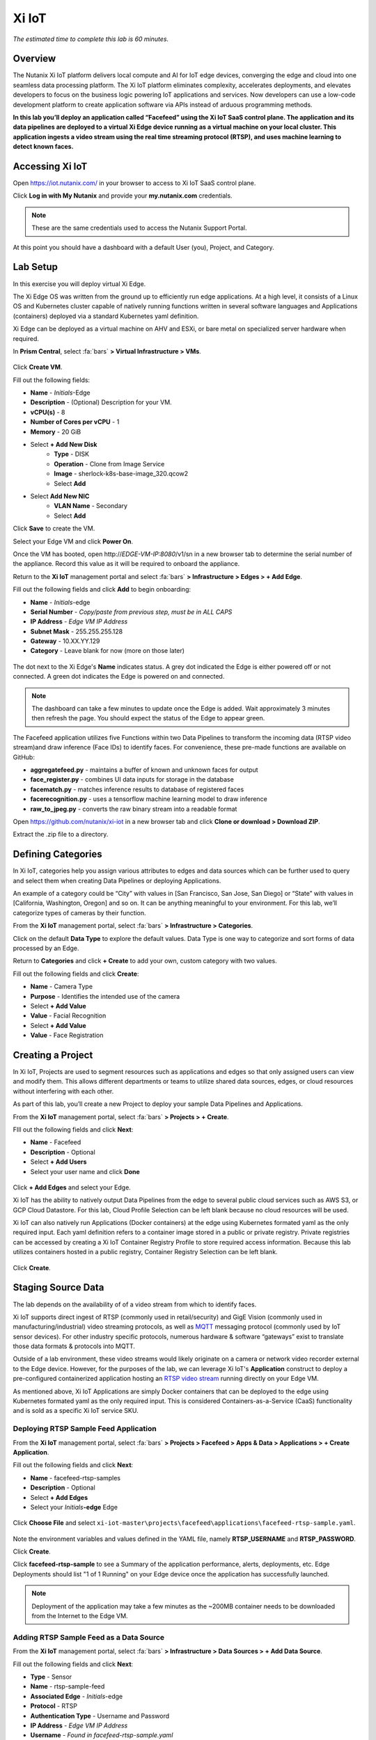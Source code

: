 .. _xi_iot:

------
Xi IoT
------

*The estimated time to complete this lab is 60 minutes.*

.. raw:: html

  <iframe width="640" height="360" src="https://www.youtube.com/embed/NRIgFxvycHw?rel=0&amp;showinfo=0" frameborder="0" allow="accelerometer; autoplay; encrypted-media; gyroscope; picture-in-picture" allowfullscreen></iframe>

Overview
++++++++

The Nutanix Xi IoT platform delivers local compute and AI for IoT edge devices, converging the edge and cloud into one seamless data processing platform.
The Xi IoT platform eliminates complexity, accelerates deployments, and elevates developers to focus on the business logic powering IoT applications and services.
Now developers can use a low-code development platform to create application software via APIs instead of arduous programming methods.

**In this lab you’ll deploy an application called “Facefeed” using the Xi IoT SaaS control plane.
The application and its data pipelines are deployed to a virtual Xi Edge device running as a virtual machine on your local cluster.
This application ingests a video stream using the real time streaming protocol (RTSP), and uses machine learning to detect known faces.**

Accessing Xi IoT
++++++++++++++++

Open https://iot.nutanix.com/ in your browser to access to Xi IoT SaaS control plane.

Click **Log in with My Nutanix** and provide your **my.nutanix.com** credentials.

.. note::

  These are the same credentials used to access the Nutanix Support Portal.

At this point you should have a dashboard with a default User (you), Project, and Category.

.. figure:: images/1.png

Lab Setup
+++++++++

In this exercise you will deploy virtual Xi Edge.

The Xi Edge OS was written from the ground up to efficiently run edge applications. At a high level, it consists of a Linux OS and Kubernetes cluster capable of natively running functions written in several software languages and Applications (containers) deployed via a standard Kubernetes yaml definition.

Xi Edge can be deployed as a virtual machine on AHV and ESXi, or bare metal on specialized server hardware when required.

In **Prism Central**, select :fa:`bars` **> Virtual Infrastructure > VMs**.

.. figure:: images/2.png

Click **Create VM**.

Fill out the following fields:

- **Name** - *Initials*\ -Edge
- **Description** - (Optional) Description for your VM.
- **vCPU(s)** - 8
- **Number of Cores per vCPU** - 1
- **Memory** - 20 GiB

- Select **+ Add New Disk**
    - **Type** - DISK
    - **Operation** - Clone from Image Service
    - **Image** - sherlock-k8s-base-image_320.qcow2
    - Select **Add**

- Select **Add New NIC**
    - **VLAN Name** - Secondary
    - Select **Add**

Click **Save** to create the VM.

Select your Edge VM and click **Power On**.

Once the VM has booted, open \http://*EDGE-VM-IP:8080*/v1/sn in a new browser tab to determine the serial number of the appliance. Record this value as it will be required to onboard the appliance.

Return to the **Xi IoT** management portal and select :fa:`bars` **> Infrastructure > Edges > + Add Edge**.

Fill out the following fields and click **Add** to begin onboarding:

- **Name** - *Initials*-edge
- **Serial Number** - *Copy/paste from previous step, must be in ALL CAPS*
- **IP Address** - *Edge VM IP Address*
- **Subnet Mask** - 255.255.255.128
- **Gateway** - 10.XX.YY.129
- **Category** - Leave blank for now (more on those later)

.. figure:: images/3.png

The dot next to the Xi Edge's **Name** indicates status. A grey dot indicated the Edge is either powered off or not connected. A green dot indicates the Edge is powered on and connected.

.. note::

  The dashboard can take a few minutes to update once the Edge is added. Wait approximately 3 minutes then refresh the page. You should expect the status of the Edge to appear green.

.. figure:: images/4.png

The Facefeed application utilizes five Functions within two Data Pipelines to transform the incoming data (RTSP video stream)and draw inference (Face IDs) to identify faces. For convenience, these pre-made functions are available on GitHub:

- **aggregatefeed.py** - maintains a buffer of known and unknown faces for output
- **face_register.py** - combines UI data inputs for storage in the database
- **facematch.py** - matches inference results to database of registered faces
- **facerecognition.py** - uses a tensorflow machine learning model to draw inference
- **raw_to_jpeg.py** - converts the raw binary stream into a readable format

Open https://github.com/nutanix/xi-iot in a new browser tab and click **Clone or download > Download ZIP**.

Extract the .zip file to a directory.

Defining Categories
+++++++++++++++++++

In Xi IoT, categories help you assign various attributes to edges and data sources which can be further used to query and select them when creating Data Pipelines or deploying Applications.

An example of a category could be “City” with values in [San Francisco, San Jose, San Diego] or “State” with values in [California, Washington, Oregon] and so on. It can be anything meaningful to your environment. For this lab, we’ll categorize types of cameras by their function.

From the **Xi IoT** management portal, select :fa:`bars` **> Infrastructure > Categories**.

Click on the default **Data Type** to explore the default values. Data Type is one way to categorize and sort forms of data processed by an Edge.

Return to **Categories** and click **+ Create** to add your own, custom category with two values.

Fill out the following fields and click **Create**:

- **Name** - Camera Type
- **Purpose** - Identifies the intended use of the camera
- Select **+ Add Value**
- **Value** - Facial Recognition
- Select **+ Add Value**
- **Value** - Face Registration

.. figure:: images/5.png

Creating a Project
++++++++++++++++++

In Xi IoT, Projects are used to segment resources such as applications and edges so that only assigned users can view and modify them. This allows different departments or teams to utilize shared data sources, edges, or cloud resources without interfering with each other.

As part of this lab, you’ll create a new Project to deploy your sample Data Pipelines and Applications.

From the **Xi IoT** management portal, select :fa:`bars` **> Projects > + Create**.

FIll out the following fields and click **Next**:

- **Name** - Facefeed
- **Description** - Optional
- Select **+ Add Users**
- Select your user name and click **Done**

.. figure:: images/6.png

Click **+ Add Edges** and select your Edge.

Xi IoT has the ability to natively output Data Pipelines from the edge to several public cloud services such as AWS S3, or GCP Cloud Datastore. For this lab, Cloud Profile Selection can be left blank because no cloud resources will be used.

Xi IoT can also natively run Applications (Docker containers) at the edge using Kubernetes formated yaml as the only required input. Each yaml definition refers to a container image stored in a public or private registry. Private registries can be accessed by creating a Xi IoT Container Registry Profile to store required access information. Because this lab utilizes containers hosted in a public registry, Container Registry Selection can be left blank.

.. figure:: images/7.png

Click **Create**.

Staging Source Data
+++++++++++++++++++

The lab depends on the availability of of a video stream from which to identify faces.

Xi IoT supports direct ingest of RTSP (commonly used in retail/security) and GigE Vision (commonly used in manufacturing/industrial) video streaming protocols, as well as `MQTT <http://mqtt.org/>`_ messaging protocol (commonly used by IoT sensor devices). For other industry specific protocols, numerous hardware & software “gateways” exist to translate those data formats & protocols into MQTT.

Outside of a lab environment, these video streams would likely originate on a camera or network video recorder external to the Edge device.
However, for the purposes of the lab, we can leverage Xi IoT's **Application** construct to deploy a pre-configured containerized application hosting an `RTSP video stream <https://hub.docker.com/r/xiiot/facefeed-rtsp-sample>`_ running directly on your Edge VM.

As mentioned above, Xi IoT Applications are simply Docker containers that can be deployed to the edge using Kubernetes formated yaml as the only required input.
This is considered Containers-as-a-Service (CaaS) functionality and is sold as a specific Xi IoT service SKU.

Deploying RTSP Sample Feed Application
......................................

From the **Xi IoT** management portal, select :fa:`bars` **> Projects > Facefeed > Apps & Data > Applications > + Create Application**.

Fill out the following fields and click **Next**:

- **Name** - facefeed-rtsp-samples
- **Description** - Optional
- Select **+ Add Edges**
- Select your *Initials*\ **-edge** Edge

.. figure:: images/13.png

Click **Choose File** and select ``xi-iot-master\projects\facefeed\applications\facefeed-rtsp-sample.yaml``.

.. figure:: images/14.png

Note the environment variables and values defined in the YAML file, namely **RTSP_USERNAME** and **RTSP_PASSWORD**.

Click **Create**.

Click **facefeed-rtsp-sample** to see a Summary of the application performance, alerts, deployments, etc. Edge Deployments should list "1 of 1 Running" on your Edge device once the application has successfully launched.

.. figure:: images/15.png

.. note::

  Deployment of the application may take a few minutes as the ~200MB container needs to be downloaded from the Internet to the Edge VM.

Adding RTSP Sample Feed as a Data Source
........................................

From the **Xi IoT** management portal, select :fa:`bars` **> Infrastructure > Data Sources > + Add Data Source**.

Fill out the following fields and click **Next**:

- **Type** - Sensor
- **Name** - rtsp-sample-feed
- **Associated Edge** - *Initials*-edge
- **Protocol** - RTSP
- **Authentication Type** - Username and Password
- **IP Address** - *Edge VM IP Address*
- **Username** - *Found in facefeed-rtsp-sample.yaml*
- **Password** - *Found in facefeed-rtsp-sample.yaml*

.. figure:: images/16.png

Next you will define what data is extracted from the source, in this case, we require the specific address used to host the stream.

Click **Add New Field** and fill out the following fields:

- **Name** - VideoFeed
- **RTSP URL** - live.sdp

.. note::

  The full RTSP URL is the address where the stream can be accessed, and may vary depending on camera/configuration. You can use a media player such as `VLC <https://www.videolan.org/vlc/>`_ that supports RTSP streams to access the video stream.

  .. figure:: images/19.png

Click :fa:`check` to add the data extraction field.

.. figure:: images/17.png

Click **Next**.

Finally you will assign the category attributes which will be used to identify the sample feed as the data source for the facial recognition Data Pipeline you will build in later exercises.

From the **Attribute** drop down menu, select **Camera Type : Facial Recognition**.

.. figure:: images/18.png

Click **Add**.

Deploying Functions
+++++++++++++++++++

Xi IoT Functions allow developers to directly build and execute business logic to correlate, filter, or transform data in standard languages such as Python or Go without the burden of maintaining underlying operating systems or runtimes.



From the **Xi IoT** management portal, select :fa:`bars` **> Projects > Facefeed > Apps & Data > Functions > + Add Function**.

Fill out the following fields to create the first function:

- **Name** - aggregatefeed
- **Description** - Optional
- **Project** - Facefeed
- **Language** - Python
- **Runtime Environment** - Tensorflow Python

.. figure:: images/8.png

Xi IoT Functions may be written in well known software languages most commonly used for edge computing and machine learning. These currently include Python, Go, and Node.js.
This allows developers to re-use existing code, or quickly write new logic utilizing standard libraries, and without the burden of learning a new platform or language.

Click **Next**.

Click **Choose File** and select ``xi-iot-master\projects\facefeed\functions\aggregatefeed.py``.

.. figure:: images/9.png

Click **Create**.

Repeat these steps to add the remaining 4 functions. The **Name** should follow the script name (without .py).

Once completed, your environment should match the image below:

.. figure:: images/10.png

Deploying Data Pipelines
++++++++++++++++++++++++

Data Pipelines in Xi IoT allow you to transform data by injecting your own code. In this exercise, we will use Data Pipelines to transform frames (from the video feed) into Face IDs (by using machine learning).

Data Pipeline 1 - faceregister
..............................

This Data Pipeline will source the frames from a local webcam or uploaded image (using a containerized UI application you’ll deploy), apply a TensorFlow machine learning model to detect faces, calculate a unique Face ID, and persist the data  in the local Elasticsearch instance running on your edge.

From the **Xi IoT** management portal, select :fa:`bars` **> Projects > Facefeed > Apps & Data > Data Pipelines > + Create Data Pipeline**.

Select the **Facefeed** project and click **Next**.

Fill out the following fields to build the pipeline:

.. note::

  Use the exact **Pipeline** and **Endpoint** Names used in the lab guide, as the Endpoint name is used as the name of the Elasticsearch index on the edge. The application that you will deploy to leverage these pipelines is hardcoded to look for these specific index names within the local Elasticsearch instance.

- **Data Pipeline Name** - faceregister
- Select **+ Add Data Source > Data Source**
- **Category** - Camera Type
- **Value** - Face Registration
- Select **+ Add Function > facerecognition**
- Select :fa:`plus-circle` to add an additional function
- Select **face_register**
- Select **+ Add Destination > Edge**
- **Endpoint Type** - Elasticsearch
- **Endpoint Name** - datastream-faceregister

.. figure:: images/11.png

Click **Create**.

Data Pipeline 2 - facerecognitionlivefeed
..............................

This Data Pipeline will source from the RTSP sample feed you configured as a Data Source, apply a TensorFlow Machine Learning model to detect faces, calculate Face IDs, and search your Elasticsearch instance to find a match.
The containerized UI application you’ll deploy will show the known vs unknown faces based on inference results.

Click **+ Create** to define your next Data Pipeline.

Select the **Facefeed** project and click **Next**.

Fill out the following fields to build the pipeline:

.. note::

  Use the exact **Pipeline** and **Endpoint** Names used in the lab guide.

- **Data Pipeline Name** - facerecognitionlivefeed
- Select **+ Add Data Source > Data Source**
- **Category** - Camera Type
- **Value** - Facial Recognition
- Select **+ Add Function > raw_to_jpeg**
- Select **Enable Sampling Interval** and keep the default 1s interval
- Select :fa:`plus-circle` to add an additional function
- Select **facerecognition**
- Select :fa:`plus-circle` to add an additional function
- Select **facematch**
- Select :fa:`plus-circle` to add an additional function
- Select **aggregatefeed**
- Select **+ Add Destination > Edge**
- **Endpoint Type** - Elasticsearch
- **Endpoint Name** - datastream-facerecognitionlivefeed

.. figure:: images/12.png

Click **Create**.

At this point, your Data Sources, Functions, and Data Pipelines are all configured and automatically deployed by Xi IoT onto your edge based on your earlier Edge assignment within the Facefeed Project.

In this lab you’re outputting Data Pipeline results to an Elasticsearch instance hosted on your edge, but Xi IoT has native capability to output in many ways.
From the Destination dropdown you’ll notice the ability to output to your edge, or to a cloud.

Here’s a breakdown of options and typical use cases:

- **Edge**
    - **Kafka** - real-time streaming between edge local applications
    - **Elasticsearch** - search and analytics database (NoSQL) for temporary data sharing between edge local applications
    - **MQTT** - real-time streaming devices (actuators or other edge devices)
    - **Realtime Data Stream** - real-time streaming between Xi IoT Data Pipelines
- **Cloud**
    - **AWS**
        - **Kinesis** - real-time streaming for large volumes of data
        - **SQS** - sending messages via web service applications
        - **S3** - simple file storage
    - **GCP**
        - **PubSub** - real-time streaming
        - **Cloud Datastore** - simple file storage

Deploying Facefeed
++++++++++++++++++

So far you have deployed a data source, functions for processing that data, and pipelines to tie the functions together and direct output back to our Edge VM. The final step is to deploy the Facefeed application.

Like the sample RTSP stream, Facefeed is a containerized application described by a YAML file provided in the Git repository.
It provides the GUI used to upload images to be analyzed by the **faceregister** pipeline, as well as a log of all recognized and unrecognized faces outputted by the **facerecognitionlivefeed** pipeline.

From the **Xi IoT** management portal, select :fa:`bars` **> Projects > Facefeed > Apps & Data > Applications > + Create**.

Fill out the following fields and click **Next**:

- **Name** - facefeedui
- **Description** - Optional
- Select **+ Add Edges**
- Select your *Initials*\ **-edge** Edge

Click **Choose File** and select ``xi-iot-master\projects\facefeed\applications\facefeed.yaml``.

Note the host port that will be used to access the application.

Click **Create**.

Click **facefeed** and monitor the deployment status until it reaches **1 of 1 Running**.

Open \https://*EDGE-VM-IP:8888*/ in a new browser tab and log into Facefeed using the default credentials:

- **Username** - demo
- **Password** - facefeed

Download the following linked images and add the users to the Registered Faces database:

:download:`Maurice Moss <images/moss.jpg>`:
  - **Designation** - Administrator
  - **Department** - IT
  - **Employee ID** - 1738WUH

:download:`Jen Barber <images/jen.jpg>`:
  - **Designation** - Supervisor
  - **Department** - IT
  - **Employee ID** - 8675309

.. figure:: images/20.png

.. note::

  If the **Add to Database** button spins and stops without adding an entry to the **List of Registered Faces**, validate that the **Endpoint Name** of the **faceregister** data pipeline is accurate.

Once the desired faces have been registered, click **Go to application >** to access the log of known and unknown faces.

.. figure:: images/21.png

Return to the **Dashboard** for the summary view of both projects and infrastructure.

Congratulations! You've successfully deployed a facial recognition application to your edge from Xi IoT.
This base application could be modified for use in retail, banking, municipalities and more. Xi IoT would then make it simple to manage the deployment and monitoring of both the edge servers as well as the applications and data residing on them.

This lab is but one edge application example. Xi IoT has already been deployed by customers to:

- Identify objects on a manufacturing assembly line and control a robot to remove unsanctioned objects automatically.
- Collect multiple parameters from various sensors on a manufacturing assembly line, correlate them, and send aggregated data to the cloud.
- Implement ‘Amazon Go’ for cafeterias. Ingesting camera data at the edge for real-time checkout processing and supply-chain updates.

Takeaways
+++++++++

What are the key things you should know about **Nutanix Xi IoT**?

- A single platform that can run AI-based apps, containers, and functions as a service.

- Easy to deploy containerized applications at scale with a SaaS control plane.

- Reduced time to setup and configure edge intelligence (i.e. kubernetes and analytics platform).

- Operate edge locations offline with limited internet connectivity.

- Can choose cloud connectivity without heavy lifting via learning APIs.

- Supports serverless and development languages like Python, Node.js and Go and integrates into existing CI/CD pipelines.

- Developer APIs and pluggable architecture enables bring your own framework and functions for simplified integrations without having to rewrite your code.

- Additional information and content is available internally on the `Xi IoT page in Seismic <https://nutanix.seismic.com/X5/doccenter.aspx#/doccenter/3d301e27-091a-48d7-8289-723f1c5da5da/doc/%252Fddfc05babc-f097-4734-9e68-e955f90ce169%252Flf7de8bc77-7e57-49a7-b654-02b5156d81cf//?mode=view>`_ .

Cleanup
+++++++

.. raw:: html

  <strong><font color="red">Once your lab completion has been validated, PLEASE do your part to remove any unneeded VMs to ensure resources are available for all users on your shared cluster.</font></strong>

Delete your *Initials* **-Edge** VM.

Getting Connected
+++++++++++++++++

Have a question about **Nutanix Xi IoT**? Please reach out to the resources below:

+---------------------------------------------------------------------------------+
|  Xi IoT Product Contacts                                                        |
+================================+================================================+
|  Slack Channel                 |  #xi_iot_news & #xi_iot_support                |
+--------------------------------+------------------------------------------------+
|  Product Manager               |  Amit Jain, amit.jain@nutanix.com              |
+--------------------------------+------------------------------------------------+
|  Product Marketing Manager     |  Rohit Goyal, rohit.goyal@nutanix.com          |
+--------------------------------+------------------------------------------------+
|  Solutions Architect           |  Andy Daniel, andy.daniel@nutanix.com          |
+--------------------------------+------------------------------------------------+
|  Founders Team Manager         |  Jason Langone, jason@nutanix.com              |
+--------------------------------+------------------------------------------------+
|  Founders Team                 |  Phil Ditzel, philip.ditzel@nutanix.com        |
+--------------------------------+------------------------------------------------+
|  Strategic Business            |  Tom Queen, thomas.queen@nutanix.com           |
+--------------------------------+------------------------------------------------+
